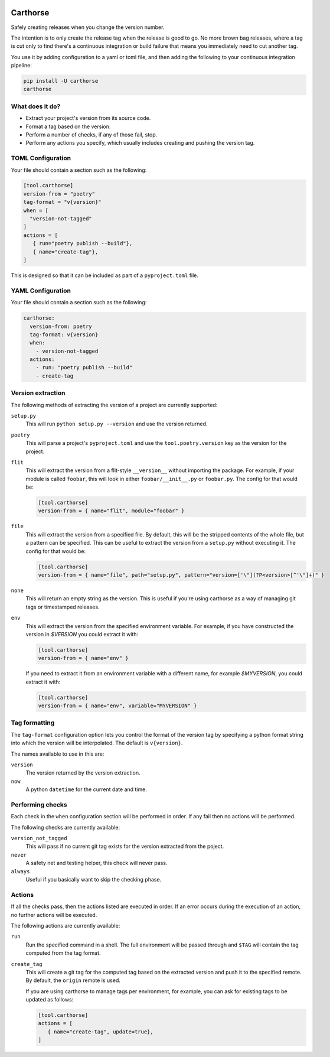 |CircleCI|_

.. |CircleCI| image:: https://circleci.com/gh/cjw296/carthorse/tree/master.svg?style=shield
.. _CircleCI: https://circleci.com/gh/cjw296/carthorse/tree/master

Carthorse
=========

Safely creating releases when you change the version number.

The intention is to only create the release tag when the release is good to go.
No more brown bag releases, where a tag is cut only to find there's a continuous integration
or build failure that means you immediately need to cut another tag.

You use it by adding configuration to a yaml or toml file, and then adding the following
to your continuous integration pipeline:

.. code-block:: bash

    pip install -U carthorse
    carthorse

What does it do?
----------------

- Extract your project's version from its source code.
- Format a tag based on the version.
- Perform a number of checks, if any of those fail, stop.
- Perform any actions you specify, which usually includes creating and pushing the version tag.

TOML Configuration
------------------

Your file should contain a section such as the following:

.. code-block:: toml

    [tool.carthorse]
    version-from = "poetry"
    tag-format = "v{version}"
    when = [
      "version-not-tagged"
    ]
    actions = [
       { run="poetry publish --build"},
       { name="create-tag"},
    ]

.. invisible-code-block: python

    run_config(
        expected_runs=['poetry publish --build'],
        expected_phrases=['git push origin tag v1.0']
    )

This is designed so that it can be included as part of a ``pyproject.toml`` file.

YAML Configuration
------------------

Your file should contain a section such as the following:

.. code-block:: yaml

    carthorse:
      version-from: poetry
      tag-format: v{version}
      when:
        - version-not-tagged
      actions:
        - run: "poetry publish --build"
        - create-tag

.. invisible-code-block: python

    run_config(
        expected_runs=['poetry publish --build'],
        expected_phrases=['git push origin tag v1.0']
    )

Version extraction
------------------

The following methods of extracting the version of a project are currently supported:

``setup.py``
  This will run ``python setup.py --version`` and use the version returned.

``poetry``
  This will parse a project's ``pyproject.toml`` and use the ``tool.poetry.version``
  key as the version for the project.

``flit``
  This will extract the version from a flit-style ``__version__`` without importing
  the package. For example, if your module is called ``foobar``, this will look in either
  ``foobar/__init__.py`` or ``foobar.py``. The config for that would be:

  .. code-block:: toml

    [tool.carthorse]
    version-from = { name="flit", module="foobar" }

  .. invisible-code-block: python

      run_config(expected_runs=['echo v2.0'])

``file``
  This will extract the version from a specified file. By default, this will be the stripped
  contents of the whole file, but a pattern can be specified. This can be useful to extract
  the version from a ``setup.py`` without executing it. The config for that would be:

  .. code-block:: toml

    [tool.carthorse]
    version-from = { name="file", path="setup.py", pattern="version=['\"](?P<version>[^'\"]+)" }

  .. invisible-code-block: python

      run_config(expected_runs=['echo v3.0'])

``none``
  This will return an empty string as the version. This is useful if you're
  using carthorse as a way of managing git tags or timestamped releases.

``env``
  This will extract the version from the specified environment variable. For example,
  if you have constructed the version in `$VERSION` you could extract it with:

  .. code-block:: toml

    [tool.carthorse]
    version-from = { name="env" }

  .. invisible-code-block: python

      run_config(expected_runs=['echo v4.0'])

  If you need to extract it from an environment variable with a different name, for example
  `$MYVERSION`, you could extract it with:

  .. code-block:: toml

    [tool.carthorse]
    version-from = { name="env", variable="MYVERSION" }

  .. invisible-code-block: python

      run_config(expected_runs=['echo v5.0'])

Tag formatting
--------------

The ``tag-format`` configuration option lets you control the format of the version tag
by specifying a python format string into which the version will be interpolated.
The default is ``v{version}``.

The names available to use in this are:

``version``
  The version returned by the version extraction.

``now``
  A python ``datetime`` for the current date and time.

Performing checks
-----------------

Each check in the ``when`` configuration section will be performed in order. If any fail
then no actions will be performed.

The following checks are currently available:

``version_not_tagged``
  This will pass if no current git tag exists for the version extracted from the poject.

``never``
  A safety net and testing helper, this check will never pass.

``always``
 Useful if you basically want to skip the checking phase.

Actions
-------

If all the checks pass, then the actions listed are executed in order. If an error occurs
during the execution of an action, no further actions will be executed.

The following actions are currently available:

``run``
  Run the specified command in a shell. The full environment will be passed through and
  ``$TAG`` will contain the tag computed from the tag format.

``create_tag``
  This will create a git tag for the computed tag based on the extracted version and push
  it to the specified remote. By default, the ``origin`` remote is used.

  If you are using carthorse to manage tags per environment, for example, you can ask for existing
  tags to be updated as follows:

  .. code-block:: toml

    [tool.carthorse]
    actions = [
       { name="create-tag", update=true},
    ]

  .. invisible-code-block: python

      run_config(expected_phrases=['git push --force origin tag v4.0'])
